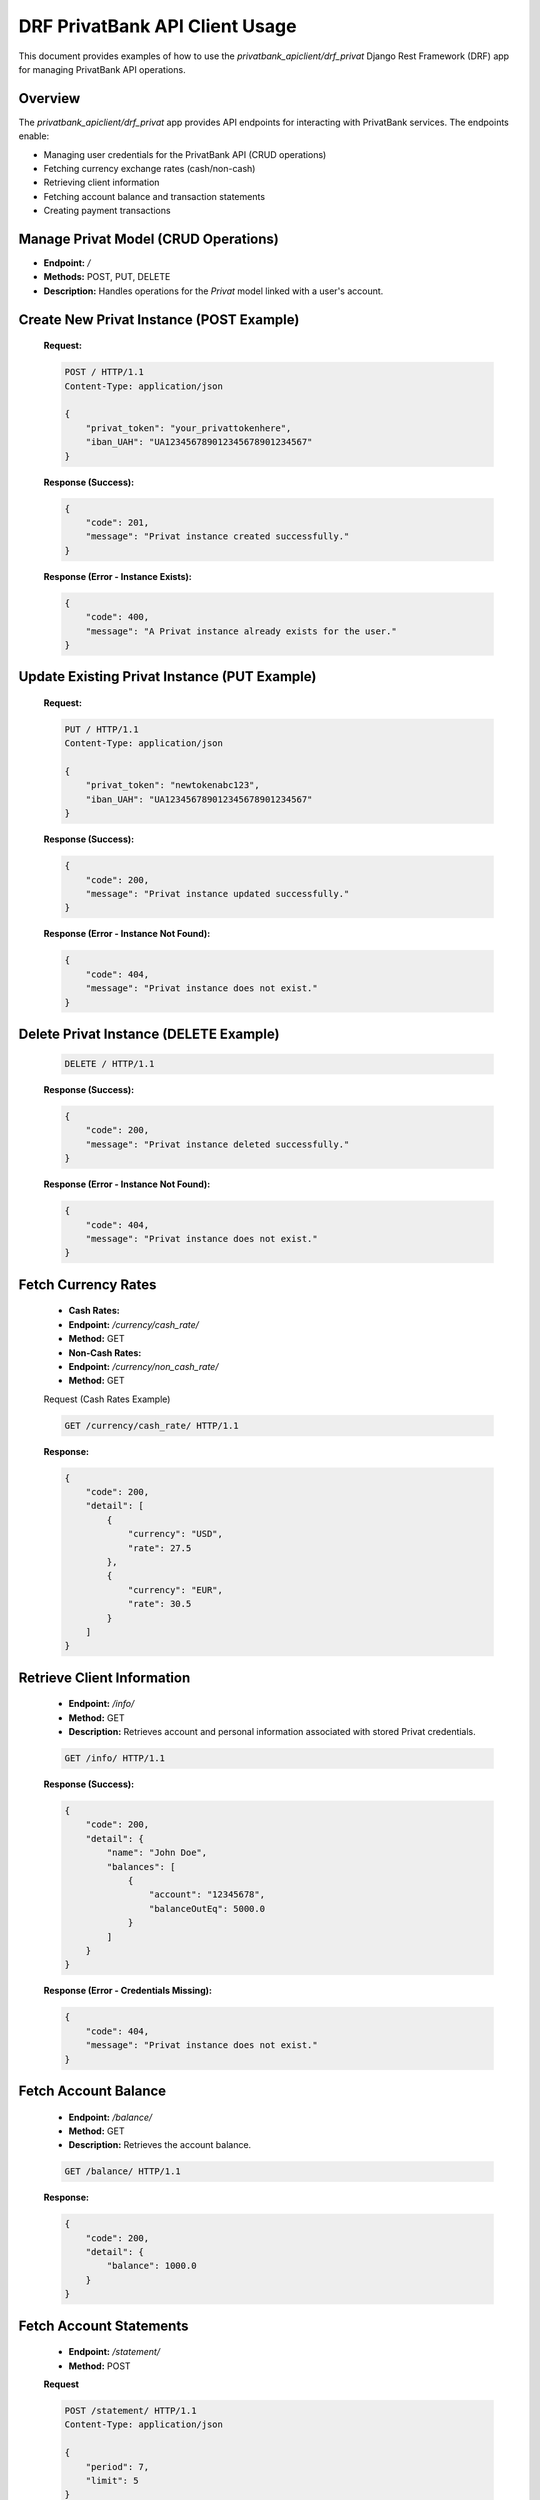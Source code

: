 DRF PrivatBank API Client Usage
===============================

This document provides examples of how to use the `privatbank_apiclient/drf_privat` Django Rest Framework (DRF) app
for managing PrivatBank API operations.

Overview
--------
The `privatbank_apiclient/drf_privat` app provides API endpoints for interacting with PrivatBank services. The endpoints enable:

- Managing user credentials for the PrivatBank API (CRUD operations)
- Fetching currency exchange rates (cash/non-cash)
- Retrieving client information
- Fetching account balance and transaction statements
- Creating payment transactions


Manage Privat Model (CRUD Operations)
-------------------------------------

- **Endpoint:** `/`

- **Methods:** POST, PUT, DELETE

- **Description:** Handles operations for the `Privat` model linked with a user's account.


Create New Privat Instance (POST Example)
-----------------------------------------

   **Request:**

   .. code-block:: http

       POST / HTTP/1.1
       Content-Type: application/json

       {
           "privat_token": "your_privattokenhere",
           "iban_UAH": "UA123456789012345678901234567"
       }

   **Response (Success):**

   .. code-block:: json

       {
           "code": 201,
           "message": "Privat instance created successfully."
       }

   **Response (Error - Instance Exists):**

   .. code-block:: json


       {
           "code": 400,
           "message": "A Privat instance already exists for the user."
       }

Update Existing Privat Instance (PUT Example)
---------------------------------------------

   **Request:**

   .. code-block:: http

       PUT / HTTP/1.1
       Content-Type: application/json

       {
           "privat_token": "newtokenabc123",
           "iban_UAH": "UA123456789012345678901234567"
       }

   **Response (Success):**

   .. code-block:: json

       {
           "code": 200,
           "message": "Privat instance updated successfully."
       }


   **Response (Error - Instance Not Found):**

   .. code-block:: json

       {
           "code": 404,
           "message": "Privat instance does not exist."
       }

Delete Privat Instance (DELETE Example)
---------------------------------------

   .. code-block:: http

          DELETE / HTTP/1.1

   **Response (Success):**

   .. code-block:: json

       {
           "code": 200,
           "message": "Privat instance deleted successfully."
       }


   **Response (Error - Instance Not Found):**

   .. code-block:: json

       {
           "code": 404,
           "message": "Privat instance does not exist."
       }


Fetch Currency Rates
---------------------
   - **Cash Rates:**
   - **Endpoint:** `/currency/cash_rate/`
   - **Method:** GET

   - **Non-Cash Rates:**
   - **Endpoint:** `/currency/non_cash_rate/`
   - **Method:** GET

   Request (Cash Rates Example)

   .. code-block:: http

       GET /currency/cash_rate/ HTTP/1.1

   **Response:**

   .. code-block:: json

       {
           "code": 200,
           "detail": [
               {
                   "currency": "USD",
                   "rate": 27.5
               },
               {
                   "currency": "EUR",
                   "rate": 30.5
               }
           ]
       }

Retrieve Client Information
---------------------------
   - **Endpoint:** `/info/`
   - **Method:** GET
   - **Description:** Retrieves account and personal information associated with stored Privat credentials.



   .. code-block:: http

       GET /info/ HTTP/1.1

   **Response (Success):**

   .. code-block:: json

       {
           "code": 200,
           "detail": {
               "name": "John Doe",
               "balances": [
                   {
                       "account": "12345678",
                       "balanceOutEq": 5000.0
                   }
               ]
           }
       }


   **Response (Error - Credentials Missing):**

   .. code-block:: json

       {
           "code": 404,
           "message": "Privat instance does not exist."
       }


Fetch Account Balance
---------------------

   - **Endpoint:** `/balance/`
   - **Method:** GET
   - **Description:** Retrieves the account balance.


   .. code-block:: http

       GET /balance/ HTTP/1.1

   **Response:**

   .. code-block:: json

       {
           "code": 200,
           "detail": {
               "balance": 1000.0
           }
       }

Fetch Account Statements
------------------------

   - **Endpoint:** `/statement/`
   - **Method:** POST

   **Request**

   .. code-block:: http

       POST /statement/ HTTP/1.1
       Content-Type: application/json

       {
           "period": 7,
           "limit": 5
       }

   **Response (Success):**

   .. code-block:: json

       {
           "code": 200,
           "detail": [
               {
                   "transactionId": "54321",
                   "amount": -50.0,
                   "date": "2023-10-01"
               },
               {
                   "transactionId": "98765",
                   "amount": 100.0,
                   "date": "2023-09-30"
               }
           ]
       }

   **Response (Error - Credentials Missing):**

   .. code-block:: json

       {
           "code": 404,
           "message": "Privat instance does not exist."
       }


Execute Payment
---------------

   - **Endpoint:** `/payment/`
   - **Method:** POST
   - **Description:** Processes payments to the specified recipient.

    **Request**

   .. code-block:: http

       POST /payment/ HTTP/1.1
       Content-Type: application/json

       {
           "recipient": "987654321",
           "amount": 500.0
       }

   **Response (Success):**

   .. code-block:: json

       {
           "code": 200,
           "detail": {
               "status": "Success",
               "transactionId": "12345"
           }
       }


   **Response (Error - Credentials Missing):**

   .. code-block:: json

       {
           "code": 404,
           "message": "Privat instance does not exist."
       }

.. tip:: Learn More. To learn more about deposits functionality, refer to:
            :mod:`monobank_api_client.drf_mono.views`